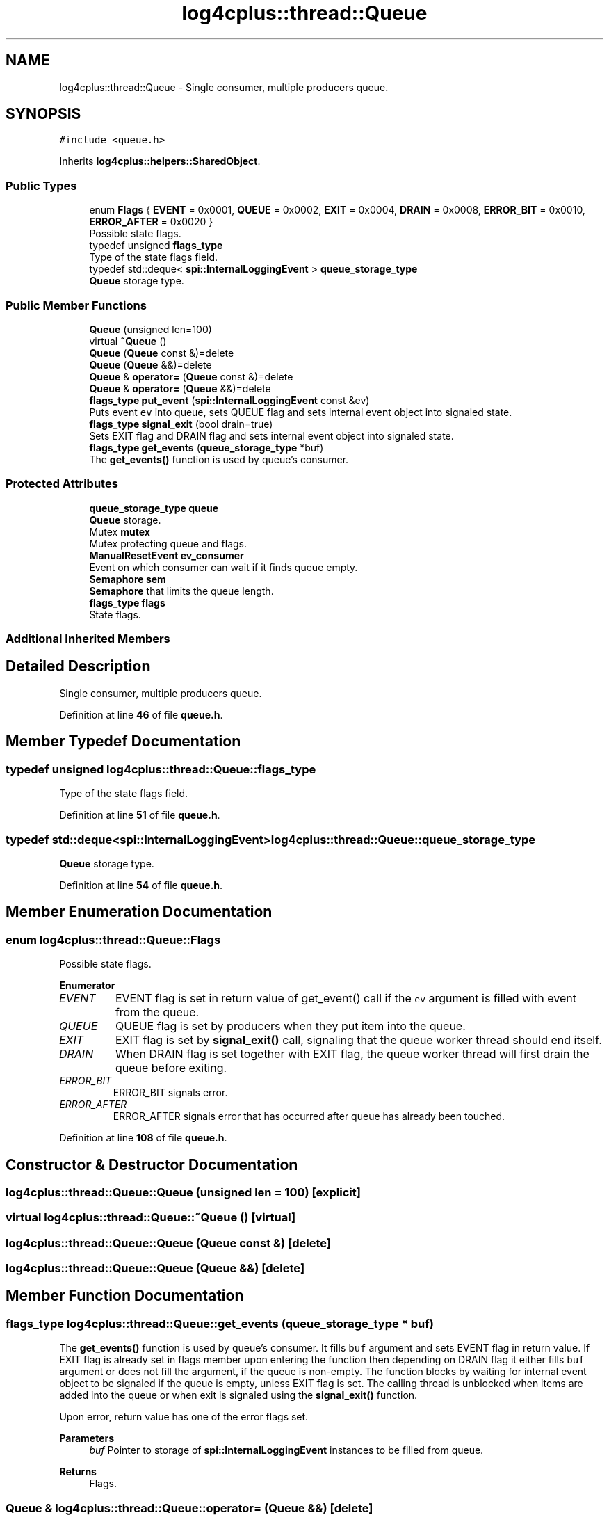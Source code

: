 .TH "log4cplus::thread::Queue" 3 "Fri Sep 20 2024" "Version 3.0.0" "log4cplus" \" -*- nroff -*-
.ad l
.nh
.SH NAME
log4cplus::thread::Queue \- Single consumer, multiple producers queue\&.  

.SH SYNOPSIS
.br
.PP
.PP
\fC#include <queue\&.h>\fP
.PP
Inherits \fBlog4cplus::helpers::SharedObject\fP\&.
.SS "Public Types"

.in +1c
.ti -1c
.RI "enum \fBFlags\fP { \fBEVENT\fP = 0x0001, \fBQUEUE\fP = 0x0002, \fBEXIT\fP = 0x0004, \fBDRAIN\fP = 0x0008, \fBERROR_BIT\fP = 0x0010, \fBERROR_AFTER\fP = 0x0020 }"
.br
.RI "Possible state flags\&. "
.ti -1c
.RI "typedef unsigned \fBflags_type\fP"
.br
.RI "Type of the state flags field\&. "
.ti -1c
.RI "typedef std::deque< \fBspi::InternalLoggingEvent\fP > \fBqueue_storage_type\fP"
.br
.RI "\fBQueue\fP storage type\&. "
.in -1c
.SS "Public Member Functions"

.in +1c
.ti -1c
.RI "\fBQueue\fP (unsigned len=100)"
.br
.ti -1c
.RI "virtual \fB~Queue\fP ()"
.br
.ti -1c
.RI "\fBQueue\fP (\fBQueue\fP const &)=delete"
.br
.ti -1c
.RI "\fBQueue\fP (\fBQueue\fP &&)=delete"
.br
.ti -1c
.RI "\fBQueue\fP & \fBoperator=\fP (\fBQueue\fP const &)=delete"
.br
.ti -1c
.RI "\fBQueue\fP & \fBoperator=\fP (\fBQueue\fP &&)=delete"
.br
.ti -1c
.RI "\fBflags_type\fP \fBput_event\fP (\fBspi::InternalLoggingEvent\fP const &ev)"
.br
.RI "Puts event \fCev\fP into queue, sets QUEUE flag and sets internal event object into signaled state\&. "
.ti -1c
.RI "\fBflags_type\fP \fBsignal_exit\fP (bool drain=true)"
.br
.RI "Sets EXIT flag and DRAIN flag and sets internal event object into signaled state\&. "
.ti -1c
.RI "\fBflags_type\fP \fBget_events\fP (\fBqueue_storage_type\fP *buf)"
.br
.RI "The \fBget_events()\fP function is used by queue's consumer\&. "
.in -1c
.SS "Protected Attributes"

.in +1c
.ti -1c
.RI "\fBqueue_storage_type\fP \fBqueue\fP"
.br
.RI "\fBQueue\fP storage\&. "
.ti -1c
.RI "Mutex \fBmutex\fP"
.br
.RI "Mutex protecting queue and flags\&. "
.ti -1c
.RI "\fBManualResetEvent\fP \fBev_consumer\fP"
.br
.RI "Event on which consumer can wait if it finds queue empty\&. "
.ti -1c
.RI "\fBSemaphore\fP \fBsem\fP"
.br
.RI "\fBSemaphore\fP that limits the queue length\&. "
.ti -1c
.RI "\fBflags_type\fP \fBflags\fP"
.br
.RI "State flags\&. "
.in -1c
.SS "Additional Inherited Members"
.SH "Detailed Description"
.PP 
Single consumer, multiple producers queue\&. 
.PP
Definition at line \fB46\fP of file \fBqueue\&.h\fP\&.
.SH "Member Typedef Documentation"
.PP 
.SS "typedef unsigned \fBlog4cplus::thread::Queue::flags_type\fP"

.PP
Type of the state flags field\&. 
.PP
Definition at line \fB51\fP of file \fBqueue\&.h\fP\&.
.SS "typedef std::deque<\fBspi::InternalLoggingEvent\fP> \fBlog4cplus::thread::Queue::queue_storage_type\fP"

.PP
\fBQueue\fP storage type\&. 
.PP
Definition at line \fB54\fP of file \fBqueue\&.h\fP\&.
.SH "Member Enumeration Documentation"
.PP 
.SS "enum \fBlog4cplus::thread::Queue::Flags\fP"

.PP
Possible state flags\&. 
.PP
\fBEnumerator\fP
.in +1c
.TP
\fB\fIEVENT \fP\fP
EVENT flag is set in return value of get_event() call if the \fCev\fP argument is filled with event from the queue\&. 
.TP
\fB\fIQUEUE \fP\fP
QUEUE flag is set by producers when they put item into the queue\&. 
.TP
\fB\fIEXIT \fP\fP
EXIT flag is set by \fBsignal_exit()\fP call, signaling that the queue worker thread should end itself\&. 
.TP
\fB\fIDRAIN \fP\fP
When DRAIN flag is set together with EXIT flag, the queue worker thread will first drain the queue before exiting\&. 
.TP
\fB\fIERROR_BIT \fP\fP
ERROR_BIT signals error\&. 
.TP
\fB\fIERROR_AFTER \fP\fP
ERROR_AFTER signals error that has occurred after queue has already been touched\&. 
.PP
Definition at line \fB108\fP of file \fBqueue\&.h\fP\&.
.SH "Constructor & Destructor Documentation"
.PP 
.SS "log4cplus::thread::Queue::Queue (unsigned len = \fC100\fP)\fC [explicit]\fP"

.SS "virtual log4cplus::thread::Queue::~Queue ()\fC [virtual]\fP"

.SS "log4cplus::thread::Queue::Queue (\fBQueue\fP const &)\fC [delete]\fP"

.SS "log4cplus::thread::Queue::Queue (\fBQueue\fP &&)\fC [delete]\fP"

.SH "Member Function Documentation"
.PP 
.SS "\fBflags_type\fP log4cplus::thread::Queue::get_events (\fBqueue_storage_type\fP * buf)"

.PP
The \fBget_events()\fP function is used by queue's consumer\&. It fills \fCbuf\fP argument and sets EVENT flag in return value\&. If EXIT flag is already set in flags member upon entering the function then depending on DRAIN flag it either fills \fCbuf\fP argument or does not fill the argument, if the queue is non-empty\&. The function blocks by waiting for internal event object to be signaled if the queue is empty, unless EXIT flag is set\&. The calling thread is unblocked when items are added into the queue or when exit is signaled using the \fBsignal_exit()\fP function\&.
.PP
Upon error, return value has one of the error flags set\&.
.PP
\fBParameters\fP
.RS 4
\fIbuf\fP Pointer to storage of \fBspi::InternalLoggingEvent\fP instances to be filled from queue\&. 
.RE
.PP
\fBReturns\fP
.RS 4
Flags\&. 
.RE
.PP

.SS "\fBQueue\fP & log4cplus::thread::Queue::operator= (\fBQueue\fP &&)\fC [delete]\fP"

.SS "\fBQueue\fP & log4cplus::thread::Queue::operator= (\fBQueue\fP const &)\fC [delete]\fP"

.SS "\fBflags_type\fP log4cplus::thread::Queue::put_event (\fBspi::InternalLoggingEvent\fP const & ev)"

.PP
Puts event \fCev\fP into queue, sets QUEUE flag and sets internal event object into signaled state\&. If the EXIT flags is already set upon entering the function, nothing is inserted into the queue\&. The function can block on internal semaphore if the queue has reached maximal allowed length\&. Calling thread is unblocked either by consumer thread removing item from queue or by any other thread calling \fBsignal_exit()\fP\&.
.PP
\fBParameters\fP
.RS 4
\fIev\fP \fBspi::InternalLoggingEvent\fP to be put into the queue\&. 
.RE
.PP
\fBReturns\fP
.RS 4
Flags\&. 
.RE
.PP

.SS "\fBflags_type\fP log4cplus::thread::Queue::signal_exit (bool drain = \fCtrue\fP)"

.PP
Sets EXIT flag and DRAIN flag and sets internal event object into signaled state\&. 
.PP
\fBParameters\fP
.RS 4
\fIdrain\fP If true, DRAIN flag will be set, otherwise unset\&. 
.RE
.PP
\fBReturns\fP
.RS 4
Flags, ERROR_BIT can be set upon error\&. 
.RE
.PP

.SH "Member Data Documentation"
.PP 
.SS "\fBManualResetEvent\fP log4cplus::thread::Queue::ev_consumer\fC [protected]\fP"

.PP
Event on which consumer can wait if it finds queue empty\&. 
.PP
Definition at line \fB142\fP of file \fBqueue\&.h\fP\&.
.SS "\fBflags_type\fP log4cplus::thread::Queue::flags\fC [protected]\fP"

.PP
State flags\&. 
.PP
Definition at line \fB148\fP of file \fBqueue\&.h\fP\&.
.SS "Mutex log4cplus::thread::Queue::mutex\fC [protected]\fP"

.PP
Mutex protecting queue and flags\&. 
.PP
Definition at line \fB139\fP of file \fBqueue\&.h\fP\&.
.SS "\fBqueue_storage_type\fP log4cplus::thread::Queue::queue\fC [protected]\fP"

.PP
\fBQueue\fP storage\&. 
.PP
Definition at line \fB136\fP of file \fBqueue\&.h\fP\&.
.SS "\fBSemaphore\fP log4cplus::thread::Queue::sem\fC [protected]\fP"

.PP
\fBSemaphore\fP that limits the queue length\&. 
.PP
Definition at line \fB145\fP of file \fBqueue\&.h\fP\&.

.SH "Author"
.PP 
Generated automatically by Doxygen for log4cplus from the source code\&.
